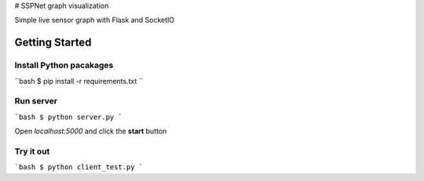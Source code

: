 # SSPNet graph visualization

Simple live sensor graph with Flask and SocketIO

Getting Started
---------------

Install Python pacakages
^^^^^^^^^^^^^^^^^^^^^^^^

``bash
$ pip install -r requirements.txt
``

Run server
^^^^^^^^^^

```bash
$ python server.py
```

Open `localhost:5000` and click the **start** button

Try it out
^^^^^^^^^^

```bash
$ python client_test.py
```
